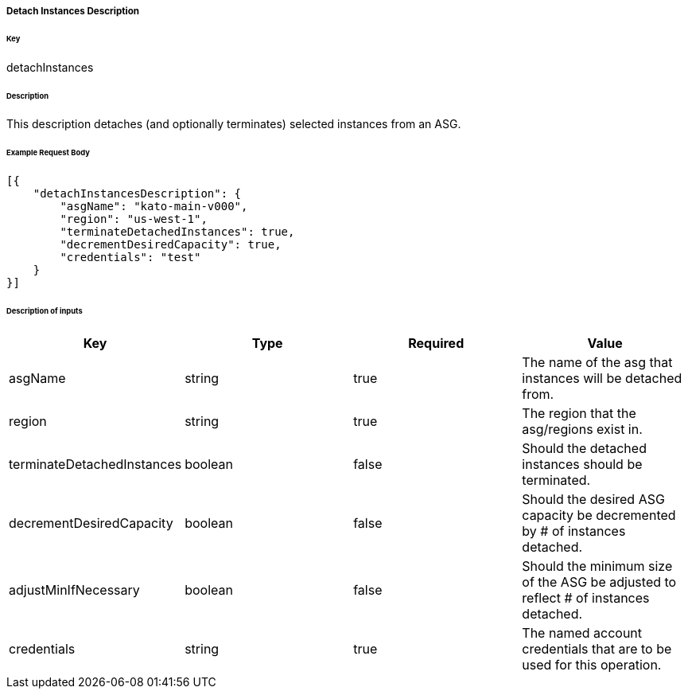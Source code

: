 ===== Detach Instances Description

====== Key

+detachInstances+

====== Description

This description detaches (and optionally terminates) selected instances from an ASG.

====== Example Request Body
[source,javascript]
----
[{
    "detachInstancesDescription": {
        "asgName": "kato-main-v000",
        "region": "us-west-1",
        "terminateDetachedInstances": true,
        "decrementDesiredCapacity": true,
        "credentials": "test"
    }
}]
----

====== Description of inputs

[width="100%",frame="topbot",options="header,footer"]
|======================
|Key                        | Type    | Required | Value
|asgName                    | string  | true     | The name of the asg that instances will be detached from.
|region                     | string  | true     | The region that the asg/regions exist in.
|terminateDetachedInstances | boolean | false    | Should the detached instances should be terminated.
|decrementDesiredCapacity   | boolean | false    | Should the desired ASG capacity be decremented by # of instances detached.
|adjustMinIfNecessary       | boolean | false    | Should the minimum size of the ASG be adjusted to reflect # of instances detached.
|credentials                | string  | true     | The named account credentials that are to be used for this operation.
|======================
